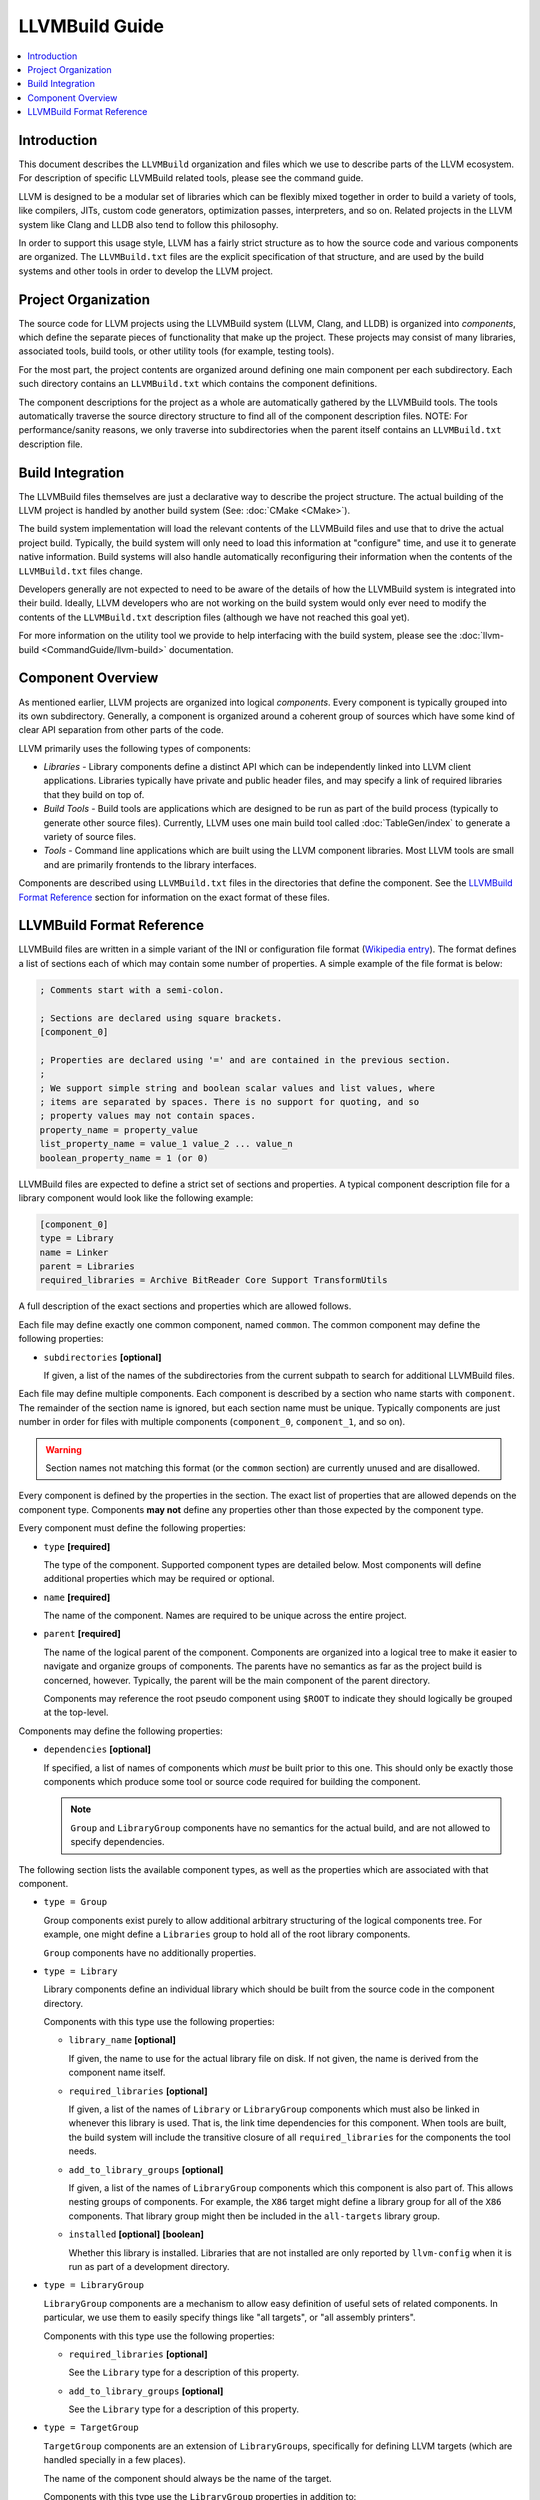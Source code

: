 ===============
LLVMBuild Guide
===============

.. contents::
   :local:

Introduction
============

This document describes the ``LLVMBuild`` organization and files which
we use to describe parts of the LLVM ecosystem. For description of
specific LLVMBuild related tools, please see the command guide.

LLVM is designed to be a modular set of libraries which can be flexibly
mixed together in order to build a variety of tools, like compilers,
JITs, custom code generators, optimization passes, interpreters, and so
on. Related projects in the LLVM system like Clang and LLDB also tend to
follow this philosophy.

In order to support this usage style, LLVM has a fairly strict structure
as to how the source code and various components are organized. The
``LLVMBuild.txt`` files are the explicit specification of that
structure, and are used by the build systems and other tools in order to
develop the LLVM project.

Project Organization
====================

The source code for LLVM projects using the LLVMBuild system (LLVM,
Clang, and LLDB) is organized into *components*, which define the
separate pieces of functionality that make up the project. These
projects may consist of many libraries, associated tools, build tools,
or other utility tools (for example, testing tools).

For the most part, the project contents are organized around defining
one main component per each subdirectory. Each such directory contains
an ``LLVMBuild.txt`` which contains the component definitions.

The component descriptions for the project as a whole are automatically
gathered by the LLVMBuild tools. The tools automatically traverse the
source directory structure to find all of the component description
files. NOTE: For performance/sanity reasons, we only traverse into
subdirectories when the parent itself contains an ``LLVMBuild.txt``
description file.

Build Integration
=================

The LLVMBuild files themselves are just a declarative way to describe
the project structure. The actual building of the LLVM project is
handled by another build system (See: :doc:`CMake <CMake>`).

The build system implementation will load the relevant contents of the
LLVMBuild files and use that to drive the actual project build.
Typically, the build system will only need to load this information at
"configure" time, and use it to generate native information. Build
systems will also handle automatically reconfiguring their information
when the contents of the ``LLVMBuild.txt`` files change.

Developers generally are not expected to need to be aware of the details
of how the LLVMBuild system is integrated into their build. Ideally,
LLVM developers who are not working on the build system would only ever
need to modify the contents of the ``LLVMBuild.txt`` description files
(although we have not reached this goal yet).

For more information on the utility tool we provide to help interfacing
with the build system, please see the :doc:`llvm-build
<CommandGuide/llvm-build>` documentation.

Component Overview
==================

As mentioned earlier, LLVM projects are organized into logical
*components*. Every component is typically grouped into its own
subdirectory. Generally, a component is organized around a coherent
group of sources which have some kind of clear API separation from other
parts of the code.

LLVM primarily uses the following types of components:

- *Libraries* - Library components define a distinct API which can be
  independently linked into LLVM client applications. Libraries typically
  have private and public header files, and may specify a link of required
  libraries that they build on top of.
- *Build Tools* - Build tools are applications which are designed to be run
  as part of the build process (typically to generate other source files).
  Currently, LLVM uses one main build tool called :doc:`TableGen/index`
  to generate a variety of source files.
- *Tools* - Command line applications which are built using the LLVM
  component libraries. Most LLVM tools are small and are primarily
  frontends to the library interfaces.

Components are described using ``LLVMBuild.txt`` files in the directories
that define the component. See the `LLVMBuild Format Reference`_ section
for information on the exact format of these files.

LLVMBuild Format Reference
==========================

LLVMBuild files are written in a simple variant of the INI or configuration
file format (`Wikipedia entry`_). The format defines a list of sections
each of which may contain some number of properties. A simple example of
the file format is below:

.. _Wikipedia entry: http://en.wikipedia.org/wiki/INI_file

.. code-block:: ini

   ; Comments start with a semi-colon.

   ; Sections are declared using square brackets.
   [component_0]

   ; Properties are declared using '=' and are contained in the previous section.
   ;
   ; We support simple string and boolean scalar values and list values, where
   ; items are separated by spaces. There is no support for quoting, and so
   ; property values may not contain spaces.
   property_name = property_value
   list_property_name = value_1 value_2 ... value_n
   boolean_property_name = 1 (or 0)

LLVMBuild files are expected to define a strict set of sections and
properties. A typical component description file for a library
component would look like the following example:

.. code-block:: ini

   [component_0]
   type = Library
   name = Linker
   parent = Libraries
   required_libraries = Archive BitReader Core Support TransformUtils

A full description of the exact sections and properties which are
allowed follows.

Each file may define exactly one common component, named ``common``. The
common component may define the following properties:

-  ``subdirectories`` **[optional]**

   If given, a list of the names of the subdirectories from the current
   subpath to search for additional LLVMBuild files.

Each file may define multiple components. Each component is described by a
section who name starts with ``component``. The remainder of the section
name is ignored, but each section name must be unique. Typically components
are just number in order for files with multiple components
(``component_0``, ``component_1``, and so on).

.. warning::

   Section names not matching this format (or the ``common`` section) are
   currently unused and are disallowed.

Every component is defined by the properties in the section. The exact
list of properties that are allowed depends on the component type.
Components **may not** define any properties other than those expected
by the component type.

Every component must define the following properties:

-  ``type`` **[required]**

   The type of the component. Supported component types are detailed
   below. Most components will define additional properties which may be
   required or optional.

-  ``name`` **[required]**

   The name of the component. Names are required to be unique across the
   entire project.

-  ``parent`` **[required]**

   The name of the logical parent of the component. Components are
   organized into a logical tree to make it easier to navigate and
   organize groups of components. The parents have no semantics as far
   as the project build is concerned, however. Typically, the parent
   will be the main component of the parent directory.

   Components may reference the root pseudo component using ``$ROOT`` to
   indicate they should logically be grouped at the top-level.

Components may define the following properties:

-  ``dependencies`` **[optional]**

   If specified, a list of names of components which *must* be built
   prior to this one. This should only be exactly those components which
   produce some tool or source code required for building the component.

   .. note::

      ``Group`` and ``LibraryGroup`` components have no semantics for the
      actual build, and are not allowed to specify dependencies.

The following section lists the available component types, as well as
the properties which are associated with that component.

-  ``type = Group``

   Group components exist purely to allow additional arbitrary structuring
   of the logical components tree. For example, one might define a
   ``Libraries`` group to hold all of the root library components.

   ``Group`` components have no additionally properties.

-  ``type = Library``

   Library components define an individual library which should be built
   from the source code in the component directory.

   Components with this type use the following properties:

   -  ``library_name`` **[optional]**

      If given, the name to use for the actual library file on disk. If
      not given, the name is derived from the component name itself.

   -  ``required_libraries`` **[optional]**

      If given, a list of the names of ``Library`` or ``LibraryGroup``
      components which must also be linked in whenever this library is
      used. That is, the link time dependencies for this component. When
      tools are built, the build system will include the transitive closure
      of all ``required_libraries`` for the components the tool needs.

   -  ``add_to_library_groups`` **[optional]**

      If given, a list of the names of ``LibraryGroup`` components which
      this component is also part of. This allows nesting groups of
      components.  For example, the ``X86`` target might define a library
      group for all of the ``X86`` components. That library group might
      then be included in the ``all-targets`` library group.

   -  ``installed`` **[optional]** **[boolean]**

      Whether this library is installed. Libraries that are not installed
      are only reported by ``llvm-config`` when it is run as part of a
      development directory.

-  ``type = LibraryGroup``

   ``LibraryGroup`` components are a mechanism to allow easy definition of
   useful sets of related components. In particular, we use them to easily
   specify things like "all targets", or "all assembly printers".

   Components with this type use the following properties:

   -  ``required_libraries`` **[optional]**

      See the ``Library`` type for a description of this property.

   -  ``add_to_library_groups`` **[optional]**

      See the ``Library`` type for a description of this property.

-  ``type = TargetGroup``

   ``TargetGroup`` components are an extension of ``LibraryGroup``\s,
   specifically for defining LLVM targets (which are handled specially in a
   few places).

   The name of the component should always be the name of the target.

   Components with this type use the ``LibraryGroup`` properties in
   addition to:

   -  ``has_asmparser`` **[optional]** **[boolean]**

      Whether this target defines an assembly parser.

   -  ``has_asmprinter`` **[optional]** **[boolean]**

      Whether this target defines an assembly printer.

   -  ``has_disassembler`` **[optional]** **[boolean]**

      Whether this target defines a disassembler.

   -  ``has_jit`` **[optional]** **[boolean]**

      Whether this target supports JIT compilation.

-  ``type = Tool``

   ``Tool`` components define standalone command line tools which should be
   built from the source code in the component directory and linked.

   Components with this type use the following properties:

   -  ``required_libraries`` **[optional]**

      If given, a list of the names of ``Library`` or ``LibraryGroup``
      components which this tool is required to be linked with.

      .. note::

         The values should be the component names, which may not always
         match up with the actual library names on disk.

      Build systems are expected to properly include all of the libraries
      required by the linked components (i.e., the transitive closure of
      ``required_libraries``).

      Build systems are also expected to understand that those library
      components must be built prior to linking -- they do not also need
      to be listed under ``dependencies``.

-  ``type = BuildTool``

   ``BuildTool`` components are like ``Tool`` components, except that the
   tool is supposed to be built for the platform where the build is running
   (instead of that platform being targeted). Build systems are expected
   to handle the fact that required libraries may need to be built for
   multiple platforms in order to be able to link this tool.

   ``BuildTool`` components currently use the exact same properties as
   ``Tool`` components, the type distinction is only used to differentiate
   what the tool is built for.
